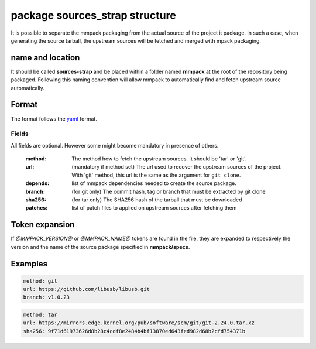 package sources_strap structure
===============================

It is possible to separate the mmpack packaging from the actual source of the
project it package. In such a case, when generating the source tarball, the
upstream sources will be fetched and merged with mpack packaging.

name and location
-----------------

It should be called **sources-strap** and be placed within a folder named
**mmpack** at the root of the repository being packaged.  Following this naming
convention will allow mmpack to automatically find and fetch upstream source
automatically.

Format
------

The format follows the `yaml`_ format.

.. _yaml: https://yaml.org/

Fields
``````

All fields are optional. However some might become mandatory in presence of
others.

 :method:
   The method how to fetch the upstream sources. It should be 'tar' or 'git'.

 :url:
   (mandatory if method set) The url used to recover the upstream sources of
   the project. With 'git' method, this url is the same as the argument for
   ``git clone``.

 :depends:
   list of mmpack dependencies needed to create the source package.

 :branch:
   (for git only) The commit hash, tag or branch that must be extracted
   by git clone

 :sha256:
   (for tar only) The SHA256 hash of the tarball that must be downloaded

 :patches:
   list of patch files to applied on upstream sources after fetching them


Token expansion
---------------

If `@MMPACK_VERSION@` or `@MMPACK_NAME@` tokens are found in the file, they are
expanded to respectively the version and the name of the source package
specified in **mmpack/specs**.


Examples
--------

.. code-block:: yaml

   method: git
   url: https://github.com/libusb/libusb.git
   branch: v1.0.23

.. code-block:: yaml

   method: tar
   url: https://mirrors.edge.kernel.org/pub/software/scm/git/git-2.24.0.tar.xz
   sha256: 9f71d61973626d8b28c4cdf8e2484b4bf13870ed643fed982d68b2cfd754371b

